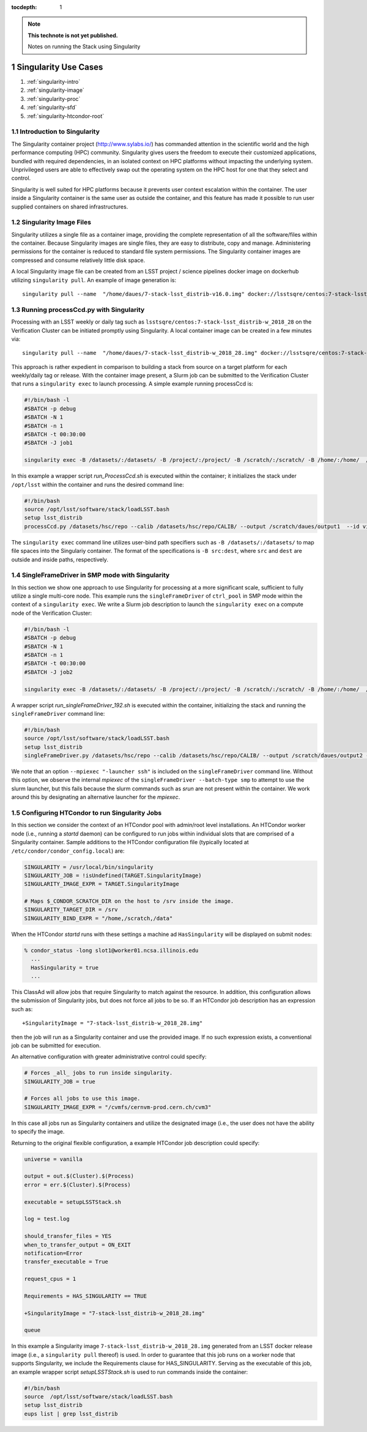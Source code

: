 ..
  Technote content.

  See https://developer.lsst.io/docs/rst_styleguide.html
  for a guide to reStructuredText writing.

  Do not put the title, authors or other metadata in this document;
  those are automatically added.

  Use the following syntax for sections:

  Sections
  ========

  and

  Subsections
  -----------

  and

  Subsubsections
  ^^^^^^^^^^^^^^

  To add images, add the image file (png, svg or jpeg preferred) to the
  _static/ directory. The reST syntax for adding the image is

  .. figure:: /_static/filename.ext
     :name: fig-label

     Caption text.

   Run: ``make html`` and ``open _build/html/index.html`` to preview your work.
   See the README at https://github.com/lsst-sqre/lsst-technote-bootstrap or
   this repo's README for more info.

   Feel free to delete this instructional comment.

:tocdepth: 1

.. Please do not modify tocdepth; will be fixed when a new Sphinx theme is shipped.

.. sectnum::

.. TODO: Delete the note below before merging new content to the master branch.

.. note::

   **This technote is not yet published.**

   Notes on running the Stack using Singularity

.. Add content here.
.. Do not include the document title (it's automatically added from metadata.yaml).

#####################
Singularity Use Cases
#####################

#. :ref:`singularity-intro`
#. :ref:`singularity-image`
#. :ref:`singularity-proc`
#. :ref:`singularity-sfd`
#. :ref:`singularity-htcondor-root`

.. _singularity-intro:

Introduction to Singularity
===========================

The Singularity container project (http://www.sylabs.io/) has commanded attention in the
scientific world and the high performance computing (HPC) community.
Singularity gives users the freedom to execute their customized applications, bundled with required dependencies,
in an isolated context on HPC platforms without impacting the underlying system.
Unprivileged users are able to effectively swap out the operating system on the HPC host for one that they select and control.

Singularity is well suited for HPC platforms because it prevents user context escalation within the container.
The user inside a Singularity container is the same user as outside the container,
and this feature has made it possible to run user supplied containers on shared infrastructures.

.. _singularity-image:

Singularity Image Files
=======================

Singularity utilizes a single file as a container image, providing the
complete representation of all the software/files within the container.
Because Singularity images are single files, they are easy to distribute, copy and manage.
Administering permissions for the container is reduced to standard file system permissions.
The Singularity container images are compressed and consume relatively little disk space.

A local Singularity image file can be created from an LSST project / science pipelines docker image on dockerhub utilizing ``singularity pull``.
An example of image generation is::

     singularity pull --name  "/home/daues/7-stack-lsst_distrib-v16.0.img" docker://lsstsqre/centos:7-stack-lsst_distrib-v16_0


.. _singularity-proc:

Running processCcd.py with Singularity
======================================

Processing with an LSST weekly or daily tag such as ``lsstsqre/centos:7-stack-lsst_distrib-w_2018_28`` on the Verification Cluster
can be initiated promptly using Singularity.   A local container image can be created in a few minutes via::

     singularity pull --name  "/home/daues/7-stack-lsst_distrib-w_2018_28.img" docker://lsstsqre/centos:7-stack-lsst_distrib-w_2018_28

This approach is rather expedient in comparison to building a stack from source on a target platform
for each weekly/daily tag or release.
With the container image present, a Slurm job can be submitted to the Verification Cluster that runs a ``singularity exec``
to launch processing.  A simple example running processCcd is:

.. code-block:: text

     #!/bin/bash -l
     #SBATCH -p debug
     #SBATCH -N 1
     #SBATCH -n 1
     #SBATCH -t 00:30:00
     #SBATCH -J job1

     singularity exec -B /datasets/:/datasets/ -B /project/:/project/ -B /scratch/:/scratch/ -B /home/:/home/  /home/daues/7-stack-lsst_distrib-w_2018_23.img /home/daues/run_ProcessCcd.sh

In this example a wrapper script `run_ProcessCcd.sh` is executed within the container;
it initializes the stack under ``/opt/lsst``
within the container and runs the desired command line:

.. code-block:: text

     #!/bin/bash
     source /opt/lsst/software/stack/loadLSST.bash
     setup lsst_distrib
     processCcd.py /datasets/hsc/repo --calib /datasets/hsc/repo/CALIB/ --output /scratch/daues/output1  --id visit=6320 ccd=10


The ``singularity exec`` command line utilizes user-bind path specifiers such as ``-B /datasets/:/datasets/`` to map file spaces
into the Singulariy container. The format of the specifications is ``-B src:dest``,  where ``src`` and ``dest`` are outside
and inside paths, respectively.

.. _singularity-sfd:

SingleFrameDriver in SMP mode with Singularity
==============================================

In this section we show one approach to use Singularity for processing at a more significant scale,
sufficient to fully utilize a single multi-core node.
This example runs the ``singleFrameDriver`` of ``ctrl_pool`` in SMP mode within the context of
a ``singularity exec``.  We write a Slurm job description to launch the ``singularity exec``
on a compute node of the Verification Cluster:

.. code-block:: text


     #!/bin/bash -l
     #SBATCH -p debug
     #SBATCH -N 1
     #SBATCH -n 1
     #SBATCH -t 00:30:00
     #SBATCH -J job2

     singularity exec -B /datasets/:/datasets/ -B /project/:/project/ -B /scratch/:/scratch/ -B /home/:/home/  /home/daues/singularity/images/7-stack-lsst_distrib-w_2018_23.img /home/daues/run_singleFrameDriver_192.sh

A wrapper script `run_singleFrameDriver_192.sh` is executed within the container, initializing the stack and running the
``singleFrameDriver`` command line:

.. code-block:: text

     #!/bin/bash
     source /opt/lsst/software/stack/loadLSST.bash
     setup lsst_distrib
     singleFrameDriver.py /datasets/hsc/repo --calib /datasets/hsc/repo/CALIB/ --output /scratch/daues/output2 --batch-type smp --job test --id visit=6320 ccd=10..33 --cores 48  --mpiexec "-launcher ssh"


We note that an option ``--mpiexec "-launcher ssh"`` is included on the ``singleFrameDriver`` command line.
Without this option, we observe the internal `mpiexec` of the ``singleFrameDriver --batch-type smp`` to attempt to use
the slurm launcher, but this fails because the slurm commands such as `srun` are not present within the container.
We work around this by designating an alternative launcher for the `mpiexec`.

.. _singularity-htcondor-root:

Configuring HTCondor to run Singularity Jobs
============================================

In this section we consider the context of an HTCondor pool with admin/root level installations.
An HTCondor worker node (i.e., running a `startd` daemon) can be configured to run jobs within
individual slots that are comprised
of a Singularity container.  Sample additions to the HTCondor configuration file (typically located at
``/etc/condor/condor_config.local``) are:

.. code-block:: text

    SINGULARITY = /usr/local/bin/singularity
    SINGULARITY_JOB = !isUndefined(TARGET.SingularityImage)
    SINGULARITY_IMAGE_EXPR = TARGET.SingularityImage

    # Maps $_CONDOR_SCRATCH_DIR on the host to /srv inside the image.
    SINGULARITY_TARGET_DIR = /srv
    SINGULARITY_BIND_EXPR = "/home,/scratch,/data"

When the HTCondor `startd` runs with these settings a machine ad ``HasSingularity``
will be displayed on submit nodes:


.. code-block:: text

    % condor_status -long slot1@worker01.ncsa.illinois.edu
      ...
      HasSingularity = true
      ...

This ClassAd will allow jobs that require Singularity to match against the resource.
In addition, this configuration allows the submission of Singularity jobs, but does not force all jobs
to be so.  If an HTCondor job description has an expression such as::

    +SingularityImage = "7-stack-lsst_distrib-w_2018_28.img"

then the job will run as a Singularity container and use the provided image.
If no such expression exists, a conventional job can be submitted for execution.

An alternative configuration with greater administrative control could specify:

.. code-block:: text

    # Forces _all_ jobs to run inside singularity.
    SINGULARITY_JOB = true

    # Forces all jobs to use this image.
    SINGULARITY_IMAGE_EXPR = "/cvmfs/cernvm-prod.cern.ch/cvm3"

In this case all jobs run as Singularity containers and utilize the designated image (i.e., the user does not
have the ability to specify the image.

Returning to the original flexible configuration, a example HTCondor job description could specify:

.. code-block:: text

    universe = vanilla

    output = out.$(Cluster).$(Process)
    error = err.$(Cluster).$(Process)

    executable = setupLSSTStack.sh

    log = test.log

    should_transfer_files = YES
    when_to_transfer_output = ON_EXIT
    notification=Error
    transfer_executable = True

    request_cpus = 1

    Requirements = HAS_SINGULARITY == TRUE

    +SingularityImage = "7-stack-lsst_distrib-w_2018_28.img"

    queue

In this example a Singularity image ``7-stack-lsst_distrib-w_2018_28.img``
generated from an LSST docker release
image (i.e., a ``singularity pull`` thereof) is used.
In order to guarantee that this job runs on a worker node that supports Singularity,
we include the Requirements clause for HAS_SINGULARITY.
Serving as the executable of this job, an example wrapper script
`setupLSSTStack.sh` is used to run commands inside the container:

.. code-block:: text

   #!/bin/bash
   source  /opt/lsst/software/stack/loadLSST.bash
   setup lsst_distrib
   eups list | grep lsst_distrib






.. .. rubric:: References

.. Make in-text citations with: :cite:`bibkey`.

.. .. bibliography:: local.bib lsstbib/books.bib lsstbib/lsst.bib lsstbib/lsst-dm.bib lsstbib/refs.bib lsstbib/refs_ads.bib
..    :encoding: latex+latin
..    :style: lsst_aa
